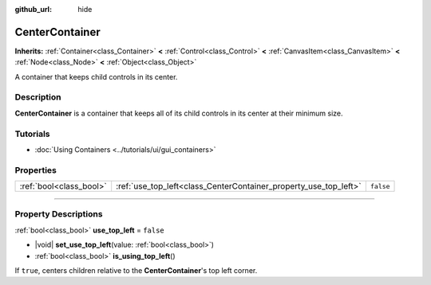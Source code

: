 :github_url: hide

.. DO NOT EDIT THIS FILE!!!
.. Generated automatically from Godot engine sources.
.. Generator: https://github.com/godotengine/godot/tree/master/doc/tools/make_rst.py.
.. XML source: https://github.com/godotengine/godot/tree/master/doc/classes/CenterContainer.xml.

.. _class_CenterContainer:

CenterContainer
===============

**Inherits:** :ref:`Container<class_Container>` **<** :ref:`Control<class_Control>` **<** :ref:`CanvasItem<class_CanvasItem>` **<** :ref:`Node<class_Node>` **<** :ref:`Object<class_Object>`

A container that keeps child controls in its center.

.. rst-class:: classref-introduction-group

Description
-----------

**CenterContainer** is a container that keeps all of its child controls in its center at their minimum size.

.. rst-class:: classref-introduction-group

Tutorials
---------

- :doc:`Using Containers <../tutorials/ui/gui_containers>`

.. rst-class:: classref-reftable-group

Properties
----------

.. table::
   :widths: auto

   +-------------------------+------------------------------------------------------------------+-----------+
   | :ref:`bool<class_bool>` | :ref:`use_top_left<class_CenterContainer_property_use_top_left>` | ``false`` |
   +-------------------------+------------------------------------------------------------------+-----------+

.. rst-class:: classref-section-separator

----

.. rst-class:: classref-descriptions-group

Property Descriptions
---------------------

.. _class_CenterContainer_property_use_top_left:

.. rst-class:: classref-property

:ref:`bool<class_bool>` **use_top_left** = ``false``

.. rst-class:: classref-property-setget

- |void| **set_use_top_left**\ (\ value\: :ref:`bool<class_bool>`\ )
- :ref:`bool<class_bool>` **is_using_top_left**\ (\ )

If ``true``, centers children relative to the **CenterContainer**'s top left corner.

.. |virtual| replace:: :abbr:`virtual (This method should typically be overridden by the user to have any effect.)`
.. |const| replace:: :abbr:`const (This method has no side effects. It doesn't modify any of the instance's member variables.)`
.. |vararg| replace:: :abbr:`vararg (This method accepts any number of arguments after the ones described here.)`
.. |constructor| replace:: :abbr:`constructor (This method is used to construct a type.)`
.. |static| replace:: :abbr:`static (This method doesn't need an instance to be called, so it can be called directly using the class name.)`
.. |operator| replace:: :abbr:`operator (This method describes a valid operator to use with this type as left-hand operand.)`
.. |bitfield| replace:: :abbr:`BitField (This value is an integer composed as a bitmask of the following flags.)`
.. |void| replace:: :abbr:`void (No return value.)`
